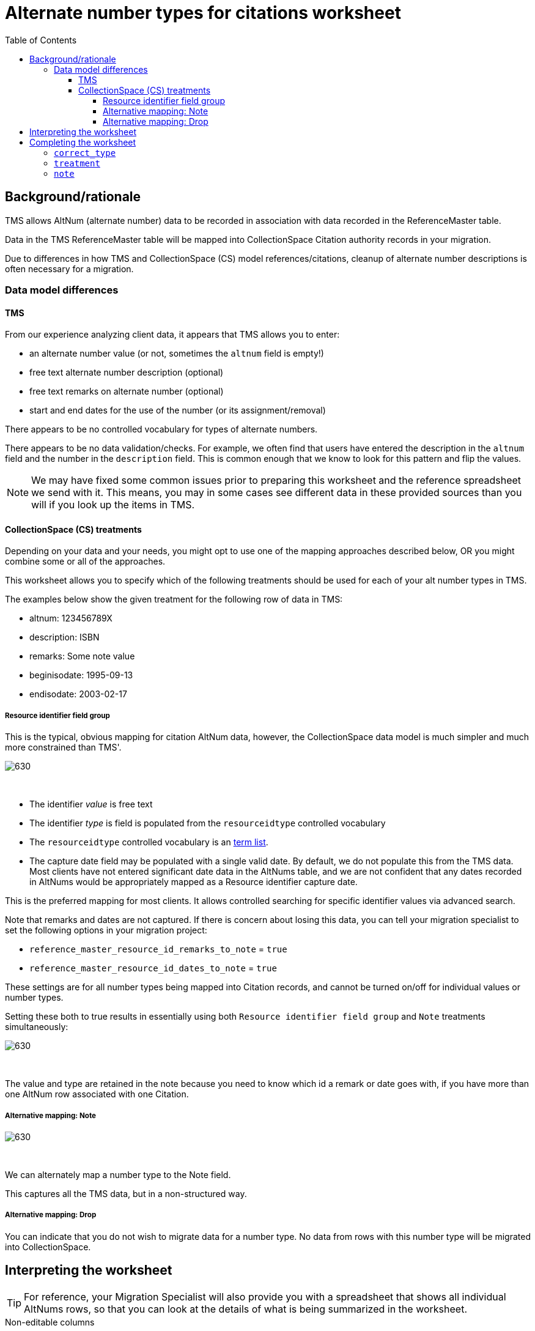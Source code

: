 :toc:
:toc-placement!:
:toclevels: 4
:figure-caption!:

ifdef::env-github[]
:tip-caption: :bulb:
:note-caption: :information_source:
:important-caption: :heavy_exclamation_mark:
:caution-caption: :fire:
:warning-caption: :warning:
:imagesdir: https://raw.githubusercontent.com/lyrasis/kiba-tms/main/doc/img
endif::[]

= Alternate number types for citations worksheet

toc::[]

== Background/rationale

TMS allows AltNum (alternate number) data to be recorded in association with data recorded in the ReferenceMaster table.

Data in the TMS ReferenceMaster table will be mapped into CollectionSpace Citation authority records in your migration.

Due to differences in how TMS and CollectionSpace (CS) model references/citations, cleanup of alternate number descriptions is often necessary for a migration.

=== Data model differences
==== TMS

From our experience analyzing client data, it appears that TMS allows you to enter:

* an alternate number value (or not, sometimes the `altnum` field is empty!)
* free text alternate number description (optional)
* free text remarks on alternate number (optional)
* start and end dates for the use of the number (or its assignment/removal)

There appears to be no controlled vocabulary for types of alternate numbers.

There appears to be no data validation/checks. For example, we often find that users have entered the description in the `altnum` field and the number in the `description` field. This is common enough that we know to look for this pattern and flip the values.

NOTE: We may have fixed some common issues prior to preparing this worksheet and the reference spreadsheet we send with it. This means, you may in some cases see different data in these provided sources than you will if you look up the items in TMS.

==== CollectionSpace (CS) treatments

Depending on your data and your needs, you might opt to use one of the mapping approaches described below, OR you might combine some or all of the approaches.

This worksheet allows you to specify which of the following treatments should be used for each of your alt number types in TMS.

The examples below show the given treatment for the following row of data in TMS:

* altnum: 123456789X
* description: ISBN
* remarks: Some note value
* beginisodate: 1995-09-13
* endisodate: 2003-02-17

===== Resource identifier field group

This is the typical, obvious mapping for citation AltNum data, however, the CollectionSpace data model is much simpler and much more constrained than TMS'.

image::citation_other_number.png[630]
+++&nbsp;+++

* The identifier _value_ is free text
* The identifier _type_ is field is populated from the `resourceidtype` controlled vocabulary
* The `resourceidtype` controlled vocabulary is an https://github.com/lyrasis/collectionspace-data-explainers/blob/main/docs/controlled_vocabulary_types.adoc#term-lists[term list].
* The capture date field may be populated with a single valid date. By default, we do not populate this from the TMS data. Most clients have not entered significant date data in the AltNums table, and we are not confident that any dates recorded in AltNums would be appropriately mapped as a Resource identifier capture date.

This is the preferred mapping for most clients. It allows controlled searching for specific identifier values via advanced search.

Note that remarks and dates are not captured. If there is concern about losing this data, you can tell your migration specialist to set the following options in your migration project:

* `reference_master_resource_id_remarks_to_note` = `true`
* `reference_master_resource_id_dates_to_note` = `true`

These settings are for all number types being mapped into Citation records, and cannot be turned on/off for individual values or number types.

Setting these both to true results in essentially using both `Resource identifier field group` and `Note` treatments simultaneously:

image::citation_remarks_dates_to_note.png[630]
+++&nbsp;+++

The value and type are retained in the note because you need to know which id a remark or date goes with, if you have more than one AltNum row associated with one Citation.

===== Alternative mapping: Note

image::citation_note_altnum.png[630]
+++&nbsp;+++

We can alternately map a number type to the Note field.

This captures all the TMS data, but in a non-structured way.

===== Alternative mapping: Drop

You can indicate that you do not wish to migrate data for a number type. No data from rows with this number type will be migrated into CollectionSpace.

== Interpreting the worksheet

TIP: For reference, your Migration Specialist will also provide you with a spreadsheet that shows all individual AltNums rows, so that you can look at the details of what is being summarized in the worksheet.

.Non-editable columns
`number_type`:: This is the value of the `description` column in the reference spreadsheet
`occurrences`:: How many times a `number_type` value is used in your data. Small numbers may indicate variant terms, typos, or number types that do not need an established controlled number type term in CS
`occs_with_remarks`:: How many occurrences of this `number_type` value have associated alt number `remarks`. If non-zero, and you choose `resource id` treatment, any data in this column will be dropped in the migration unless you request custom option described above.
`occs_with_begindate`:: How many occurrences of this `number_type` value have associated alt number `beginisodate`. If non-zero, and you choose `resource id` treatment, any data in this column will be dropped in the migration unless you request custom option described above.
`occs_with_enddate`:: How many occurrences of this `number_type` value have associated alt number `endisodate`. If non-zero, and you choose `resource id` treatment, any data in this column will be dropped in the migration unless you request custom option described above unless you request custom option described above.
`example_rec_nums`:: Up to 3 citation identifiers (usually a title) having the given `number_type`. Note that, if there are 100 occurrences, and 5 occs_with_remarks (or begin/end date occs), the example_rec_nums may or may not include records that have remarks data. You will need to filter the reference spreadsheet to the given `description` value and `remarks` (or begin/end date not empty) to see what remarks are made for the `number_type`
`example_values`:: Up to 3 `altnum` values for the given `number_type`. These should correspond to the records in `example_rec_nums`

If you edit the above columns, your edits will not be merged into the migration.

The other columns are either editable (described below), or internal to the migration (*do not edit these*).

== Completing the worksheet

[IMPORTANT]
====
Only make changes to the following columns:

* `correct_type`
* `treatment`
* `note`

If you change values in `clean_fingerprint` or `fingerprints`, we will not be able to merge your changes back into the migration.
====

=== `correct_type`

Use this column to standardize variant forms of number type terms, and fix typos:

.Will collapse four separate strings to one number type in CS
....
| number_type | correct_type |
|-------------+--------------|
| ISBN number | ISBN         |
| ISBN        | ISBN         |
| ISBN 13     | ISBN         |
| ISBN - 13   | ISBN         |
....

NOTE: If `treatment` value is `drop`, any information in this column is discarded.

=== `treatment`

Use this column to indicate the desired treatment for each type of number. See the data model differences section above, and the treatment examples below for further information.

The allowed values are:

* drop
* resource id
* note

=== `note`

Use this column to record specific information from the existing `number_type` value that should be treated as remarks instead.

....
| number_type       | correct_type | note       |
|-------------------+--------------+------------|
| ISBN (hard cover) | ISBN         | hard cover |
....

NOTE: If `treatment` value is `resource id`, any information moved to note is treated as though it were in the TMS remarks field, and will be discarded unless you instruct your migration specialist to set `reference_master_resource_id_remarks_to_note` = `true`.
